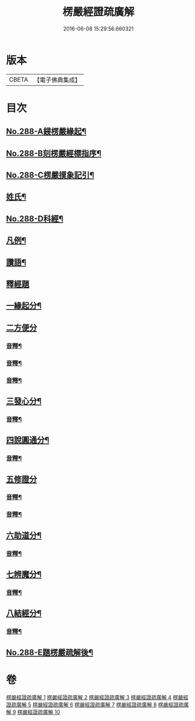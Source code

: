 #+TITLE: 楞嚴經證疏廣解 
#+DATE: 2016-06-08 15:29:56.660321

* 版本
 |     CBETA|【電子佛典集成】|

* 目次
** [[file:KR6j0696_001.txt::001-0001a1][No.288-A鋟楞嚴緣起¶]]
** [[file:KR6j0696_001.txt::001-0001b9][No.288-B刻楞嚴經標指序¶]]
** [[file:KR6j0696_001.txt::001-0002a6][No.288-C楞嚴摸象記引¶]]
** [[file:KR6j0696_001.txt::001-0002b11][姓氏¶]]
** [[file:KR6j0696_001.txt::001-0003a1][No.288-D科經¶]]
** [[file:KR6j0696_001.txt::001-0003b2][凡例¶]]
** [[file:KR6j0696_001.txt::001-0004a1][讚語¶]]
** [[file:KR6j0696_001.txt::001-0006a1][釋經題]]
** [[file:KR6j0696_001.txt::001-0006a11][一緣起分¶]]
** [[file:KR6j0696_001.txt::001-0010a15][二方便分]]
*** [[file:KR6j0696_001.txt::001-0029a13][音釋¶]]
*** [[file:KR6j0696_002.txt::002-0059a9][音釋¶]]
*** [[file:KR6j0696_003.txt::003-0086a13][音釋¶]]
** [[file:KR6j0696_004.txt::004-0100a13][三發心分¶]]
*** [[file:KR6j0696_004.txt::004-0117a7][音釋¶]]
** [[file:KR6j0696_005.txt::005-0126a5][四說圓通分¶]]
*** [[file:KR6j0696_005.txt::005-0140a18][音釋¶]]
** [[file:KR6j0696_006.txt::006-0154a8][五修證分]]
*** [[file:KR6j0696_006.txt::006-0162a13][音釋¶]]
*** [[file:KR6j0696_007.txt::007-0187a11][音釋¶]]
** [[file:KR6j0696_008.txt::008-0207a7][六助道分¶]]
*** [[file:KR6j0696_008.txt::008-0221a17][音釋¶]]
** [[file:KR6j0696_009.txt::009-0229a6][七辨魔分¶]]
*** [[file:KR6j0696_009.txt::009-0245a7][音釋¶]]
** [[file:KR6j0696_010.txt::010-0261a4][八結經分¶]]
*** [[file:KR6j0696_010.txt::010-0266a13][音釋¶]]
** [[file:KR6j0696_010.txt::010-0267a1][No.288-E題楞嚴疏解後¶]]

* 卷
[[file:KR6j0696_001.txt][楞嚴經證疏廣解 1]]
[[file:KR6j0696_002.txt][楞嚴經證疏廣解 2]]
[[file:KR6j0696_003.txt][楞嚴經證疏廣解 3]]
[[file:KR6j0696_004.txt][楞嚴經證疏廣解 4]]
[[file:KR6j0696_005.txt][楞嚴經證疏廣解 5]]
[[file:KR6j0696_006.txt][楞嚴經證疏廣解 6]]
[[file:KR6j0696_007.txt][楞嚴經證疏廣解 7]]
[[file:KR6j0696_008.txt][楞嚴經證疏廣解 8]]
[[file:KR6j0696_009.txt][楞嚴經證疏廣解 9]]
[[file:KR6j0696_010.txt][楞嚴經證疏廣解 10]]

